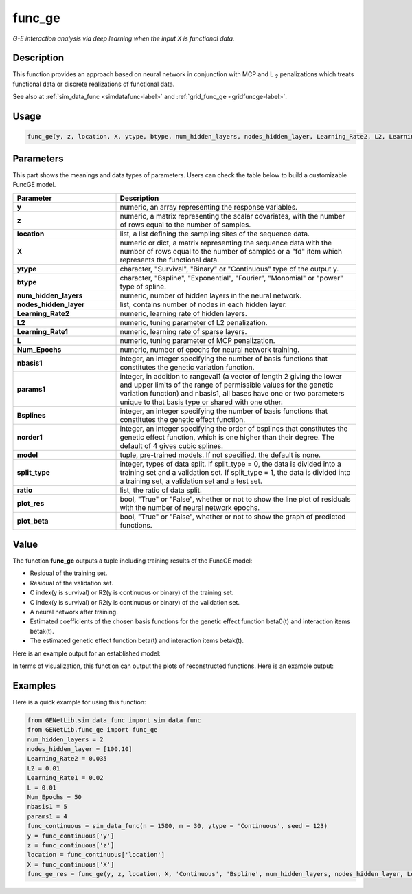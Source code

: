 func_ge
=========================

.. _funcge-label:

*G-E interaction analysis via deep learning when the input X is functional data.*

Description
------------

This function provides an approach based on neural network in conjunction with MCP and L :subscript:`2` penalizations which treats functional data or discrete realizations of functional data.

See also at :ref:`sim_data_func <simdatafunc-label>` and :ref:`grid_func_ge <gridfuncge-label>`.

Usage
------

.. code-block:: python

    func_ge(y, z, location, X, ytype, btype, num_hidden_layers, nodes_hidden_layer, Learning_Rate2, L2, Learning_Rate1, L, Num_Epochs, nbasis1, params1, t = None, Bsplines = 20, norder1 = 4, model = None, split_type = 0, ratio = [7, 3], plot_res = True, plot_beta = True)

Parameters
----------

This part shows the meanings and data types of parameters. Users can check the table below to build a customizable FuncGE model.

.. list-table:: 
   :widths: 30 70
   :header-rows: 1
   :align: center

   * - Parameter
     - Description
   * - **y**
     - numeric, an array representing the response variables.
   * - **z**
     - numeric, a matrix representing the scalar covariates, with the number of rows equal to the number of samples.
   * - **location**
     - list, a list defining the sampling sites of the sequence data.
   * - **X**
     - numeric or dict, a matrix representing the sequence data with the number of rows equal to the number of samples or a "fd" item which represents the functional data.
   * - **ytype**
     - character, "Survival", "Binary" or "Continuous" type of the output y.
   * - **btype**
     - character, "Bspline", "Exponential", "Fourier", "Monomial" or "power" type of spline.
   * - **num_hidden_layers**
     - numeric, number of hidden layers in the neural network.
   * - **nodes_hidden_layer**
     - list, contains number of nodes in each hidden layer.
   * - **Learning_Rate2**
     - numeric, learning rate of hidden layers.
   * - **L2**
     - numeric, tuning parameter of L2 penalization.
   * - **Learning_Rate1**
     - numeric, learning rate of sparse layers.
   * - **L**
     - numeric, tuning parameter of MCP penalization.
   * - **Num_Epochs**
     - numeric, number of epochs for neural network training.
   * - **nbasis1**
     - integer, an integer specifying the number of basis functions that constitutes the genetic variation function.
   * - **params1**
     - integer, in addition to rangeval1 (a vector of length 2 giving the lower and upper limits of the range of permissible values for the genetic variation function) and nbasis1, all bases have one or two parameters unique to that basis type or shared with one other.
   * - **Bsplines**
     - integer, an integer specifying the number of basis functions that constitutes the genetic effect function.
   * - **norder1**
     - integer, an integer specifying the order of bsplines that constitutes the genetic effect function, which is one higher than their degree. The default of 4 gives cubic splines.
   * - **model**
     - tuple, pre-trained models. If not specified, the default is none.
   * - **split_type**
     - integer, types of data split. If split_type = 0, the data is divided into a training set and a validation set. If split_type = 1, the data is divided into a training set, a validation set and a test set.
   * - **ratio**
     - list, the ratio of data split.
   * - **plot_res**
     - bool, "True" or "False", whether or not to show the line plot of residuals with the number of neural network epochs.
   * - **plot_beta**
     - bool, "True" or "False", whether or not to show the graph of predicted functions.

Value
-------

The function **func_ge** outputs a tuple including training results of the FuncGE model:

- Residual of the training set.

- Residual of the validation set.

- C index(y is survival) or R2(y is continuous or binary) of the training set.

- C index(y is survival) or R2(y is continuous or binary) of the validation set.

- A neural network after training.

- Estimated coefficients of the chosen basis functions for the genetic effect function beta0(t) and interaction items betak(t).

- The estimated genetic effect function beta(t) and interaction items betak(t).

Here is an example output for an established model:

.. image:: /_static/func_ge.png
   :width: 700
   :align: center

In terms of visualization, this function can output the plots of reconstructed functions. Here is an example output:

.. |image1| image:: /_static/func_ge_0.png
   :width: 200px

.. |image2| image:: /_static/func_ge_1.png
   :width: 200px

.. |image3| image:: /_static/func_ge_2.png
   :width: 200px

|image1| |image2| |image3|



Examples
-------------

Here is a quick example for using this function:

.. code-block:: python

    from GENetLib.sim_data_func import sim_data_func
    from GENetLib.func_ge import func_ge
    num_hidden_layers = 2
    nodes_hidden_layer = [100,10]
    Learning_Rate2 = 0.035
    L2 = 0.01
    Learning_Rate1 = 0.02
    L = 0.01
    Num_Epochs = 50
    nbasis1 = 5
    params1 = 4
    func_continuous = sim_data_func(n = 1500, m = 30, ytype = 'Continuous', seed = 123)
    y = func_continuous['y']
    z = func_continuous['z']
    location = func_continuous['location']
    X = func_continuous['X']
    func_ge_res = func_ge(y, z, location, X, 'Continuous', 'Bspline', num_hidden_layers, nodes_hidden_layer, Learning_Rate2, L2, Learning_Rate1, L, Num_Epochs, nbasis1, params1, Bsplines = 5, norder1 = 4, model = None, split_type = 1, ratio = [3, 1, 1], plot_res = True)
